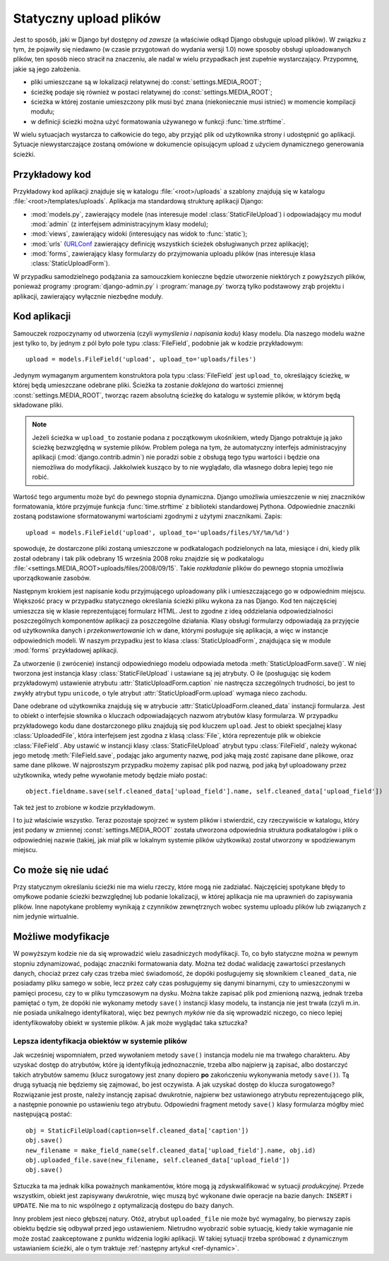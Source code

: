 .. _ref-static:

***********************
Statyczny upload plików
***********************

Jest to sposób, jaki w Django był dostępny *od zawsze* (a właściwie odkąd Django obsługuje upload plików). W związku z tym, że pojawiły się niedawno (w czasie przygotowań do wydania wersji 1.0) nowe sposoby obsługi uploadowanych plików, ten sposób nieco stracił na znaczeniu, ale nadal w wielu przypadkach jest zupełnie wystarczający. Przypomnę, jakie są jego założenia.

* pliki umieszczane są w lokalizacji relatywnej do :const:`settings.MEDIA_ROOT`;
* ścieżkę podaje się również w postaci relatywnej do :const:`settings.MEDIA_ROOT`;
* ścieżka w której zostanie umieszczony plik musi być znana (niekoniecznie musi istnieć) w momencie kompilacji modułu;
* w definicji ścieżki można użyć formatowania używanego w funkcji :func:`time.strftime`.

W wielu sytuacjach wystarcza to całkowicie do tego, aby przyjąć plik od użytkownika strony i udostępnić go aplikacji. Sytuacje niewystarczające zostaną omówione w dokumencie opisującym upload z użyciem dynamicznego generowania ścieżki.

Przykładowy kod
===============

Przykładowy kod aplikacji znajduje się w katalogu :file:`<root>/uploads` a szablony znajdują się w katalogu :file:`<root>/templates/uploads`. Aplikacja ma standardową strukturę aplikacji Django:

* :mod:`models.py`, zawierający modele (nas interesuje model :class:`StaticFileUpload`) i odpowiadający mu moduł :mod:`admin` (z interfejsem administracyjnym klasy modelu);
* :mod:`views`, zawierający widoki (interesujący nas widok to :func:`static`);
* :mod:`urls` (`URLConf <http://docs.djangoproject.com/en/dev/topics/http/urls/>`_ zawierający definicję wszystkich ścieżek obsługiwanych przez aplikację);
* :mod:`forms`, zawierający klasy formularzy do przyjmowania uploadu plików (nas interesuje klasa :class:`StaticUploadForm`).

W przypadku samodzielnego podążania za samouczkiem konieczne będzie utworzenie niektórych z powyższych plików, ponieważ programy :program:`django-admin.py` i :program:`manage.py` tworzą tylko podstawowy zrąb projektu i aplikacji, zawierający wyłącznie niezbędne moduły.

Kod aplikacji
=============

Samouczek rozpoczynamy od utworzenia (czyli *wymyślenia i napisania kodu*) klasy modelu. Dla naszego modelu ważne jest tylko to, by jednym z pól było pole typu :class:`FileField`, podobnie jak w kodzie przykładowym::

    upload = models.FileField('upload', upload_to='uploads/files')

Jedynym wymaganym argumentem konstruktora pola typu :class:`FileField` jest ``upload_to``, określający ścieżkę, w której będą umieszczane odebrane pliki. Ścieżka ta zostanie *doklejona* do wartości zmiennej :const:`settings.MEDIA_ROOT`, tworząc razem absolutną ścieżkę do katalogu w systemie plików, w którym będą składowane pliki.

.. note ::
   Jeżeli ścieżka w ``upload_to`` zostanie podana z początkowym ukośnikiem, wtedy Django potraktuje ją jako ścieżkę bezwzględną w  systemie plików. Problem polega na tym, że automatyczny interfejs administracyjny aplikacji (:mod:`django.contrib.admin`) nie poradzi sobie z obsługą tego typu wartości i będzie ona niemożliwa do modyfikacji. Jakkolwiek kusząco by to nie wyglądało, dla własnego dobra lepiej tego nie robić.

Wartość tego argumentu może być do pewnego stopnia dynamiczna. Django umożliwia umieszczenie w niej znaczników formatowania, które przyjmuje funkcja :func:`time.strftime` z biblioteki standardowej Pythona. Odpowiednie znaczniki zostaną podstawione sformatowanymi wartościami zgodnymi z użytymi znacznikami. Zapis::

    upload = models.FileField('upload', upload_to='uploads/files/%Y/%m/%d')

spowoduje, że dostarczone pliki zostaną umieszczone w podkatalogach podzielonych na lata, miesiące i dni, kiedy plik został odebrany i tak plik odebrany 15 września 2008 roku znajdzie się w podkatalogu :file:`<settings.MEDIA_ROOT>uploads/files/2008/09/15`. Takie *rozkładanie* plików do pewnego stopnia umożliwia uporządkowanie zasobów.

Następnym krokiem jest napisanie kodu przyjmującego uploadowany plik i umieszczającego go w odpowiednim miejscu. Większość pracy w przypadku statycznego określania ścieżki pliku wykona za nas Django. Kod ten najczęściej umieszcza się w klasie reprezentującej formularz HTML. Jest to zgodne z ideą oddzielania odpowiedzialności poszczególnych komponentów aplikacji za poszczególne działania. Klasy obsługi formularzy odpowiadają za przyjęcie od użytkownika danych i *przekonwertowanie* ich w dane, którymi posługuje się aplikacja, a więc w instancje odpowiednich modeli. W naszym przypadku jest to klasa :class:`StaticUploadForm`, znajdująca się w module :mod:`forms` przykładowej aplikacji.

Za utworzenie (i zwrócenie) instancji odpowiedniego modelu odpowiada metoda :meth:`StaticUploadForm.save()`. W niej tworzona jest instancja klasy :class:`StaticFileUpload` i ustawiane są jej atrybuty. O ile (posługując się kodem przykładowym) ustawienie atrybutu :attr:`StaticUploadForm.caption` nie nastręcza szczególnych trudności, bo jest to zwykły atrybut typu ``unicode``, o tyle atrybut :attr:`StaticUploadForm.upload` wymaga nieco zachodu.

Dane odebrane od użytkownika znajdują się w atrybucie :attr:`StaticUploadForm.cleaned_data` instancji formularza. Jest to obiekt o interfejsie słownika o kluczach odpowiadających nazwom atrybutów klasy formularza. W przypadku przykładowego kodu dane dostarczonego pliku znajdują się pod kluczem ``upload``. Jest to obiekt specjalnej klasy :class:`UploadedFile`, która interfejsem jest zgodna z klasą :class:`File`, która reprezentuje plik w obiekcie :class:`FileField`. Aby ustawić w instancji klasy :class:`StaticFileUpload` atrybut typu :class:`FileField`, należy wykonać jego metodę :meth:`FileField.save`, podając jako argumenty nazwę, pod jaką mają zostć zapisane dane plikowe, oraz same dane plikowe. W najprostszym przypadku możemy zapisać plik pod nazwą, pod jaką był uploadowany przez użytkownika, wtedy pełne wywołanie metody będzie miało postać::

    object.fieldname.save(self.cleaned_data['upload_field'].name, self.cleaned_data['upload_field'])

Tak też jest to zrobione w kodzie przykładowym.

I to już właściwie wszystko. Teraz pozostaje spojrzeć w system plików i stwierdzić, czy rzeczywiście w katalogu, który jest podany w zmiennej :const:`settings.MEDIA_ROOT` została utworzona odpowiednia struktura podkatalogów i plik o odpowiedniej nazwie (takiej, jak miał plik w lokalnym systemie plików użytkowika) został utworzony w spodziewanym miejscu.

Co może się nie udać
====================

Przy statycznym określaniu ścieżki nie ma wielu rzeczy, które mogą nie zadziałać. Najczęściej spotykane błędy to omyłkowe podanie ścieżki bezwzględnej lub podanie lokalizacji, w której aplikacja nie ma uprawnień do zapisywania plików. Inne napotykane problemy wynikają z czynników zewnętrznych wobec systemu uploadu plików lub związanych z nim jedynie wirtualnie.

Możliwe modyfikacje
===================

W powyższym kodzie nie da się wprowadzić wielu zasadniczych modyfikacji. To, co było statyczne można w pewnym stopniu zdynamizować, podając znaczniki formatowania daty. Można też dodać walidację zawartości przesłanych danych, chociaż przez cały czas trzeba mieć świadomość, że dopóki posługujemy się słownikiem ``cleaned_data``, nie posiadamy pliku samego w sobie, lecz przez cały czas posługujemy się danymi binarnymi, czy to umieszczonymi w pamięci procesu, czy to w pliku tymczasowym na dysku. Można także zapisać plik pod zmienioną nazwą, jednak trzeba pamiętać o tym, że dopóki nie wykonamy metody ``save()`` instancji klasy modelu, ta instancja nie jest trwała (czyli m.in. nie posiada unikalnego identyfikatora), więc bez pewnych *myków* nie da się wprowadzić niczego, co nieco lepiej identyfikowałoby obiekt w systemie plików. A jak może wyglądać taka sztuczka?

Lepsza identyfikacja obiektów w systemie plików
-----------------------------------------------

Jak wcześniej wspomniałem, przed wywołaniem metody ``save()`` instancja modelu nie ma trwałego charakteru. Aby uzyskać dostęp do atrybutów, które ją identyfikują jednoznacznie, trzeba albo najpierw ją zapisać, albo dostarczyć takich atrybutów samemu (klucz surogatowy jest znany dopiero **po** zakończeniu wykonywania metody ``save()``). Tą drugą sytuacją nie będziemy się zajmować, bo jest oczywista. A jak uzyskać dostęp do klucza surogatowego? Rozwiązanie jest proste, należy instancję zapisać dwukrotnie, najpierw bez ustawionego atrybutu reprezentującego plik, a następnie ponownie po ustawieniu tego atrybutu. Odpowiedni fragment metody ``save()`` klasy formularza mógłby mieć następującą postać::

    obj = StaticFileUpload(caption=self.cleaned_data['caption'])
    obj.save()
    new_filename = make_field_name(self.cleaned_data['upload_field'].name, obj.id)
    obj.uploaded_file.save(new_filename, self.cleaned_data['upload_field'])
    obj.save()

Sztuczka ta ma jednak kilka poważnych mankamentów, które mogą ją zdyskwalifikować w sytuacji *produkcyjnej*. Przede wszystkim, obiekt jest zapisywany dwukrotnie, więc muszą być wykonane dwie operacje na bazie danych: ``INSERT`` i ``UPDATE``. Nie ma to nic wspólnego z optymalizacją dostępu do bazy danych.

Inny problem jest nieco głębszej natury. Otóż, atrybut ``uploaded_file`` nie może być wymagalny, bo pierwszy zapis obiektu będzie się odbywał przed jego ustawieniem. Nietrudno wyobrazić sobie sytuację, kiedy takie wymaganie nie może zostać zaakceptowane z punktu widzenia logiki aplikacji. W takiej sytuacji trzeba spróbować z dynamicznym ustawianiem ścieżki, ale o tym traktuje :ref:`następny artykuł <ref-dynamic>`.

